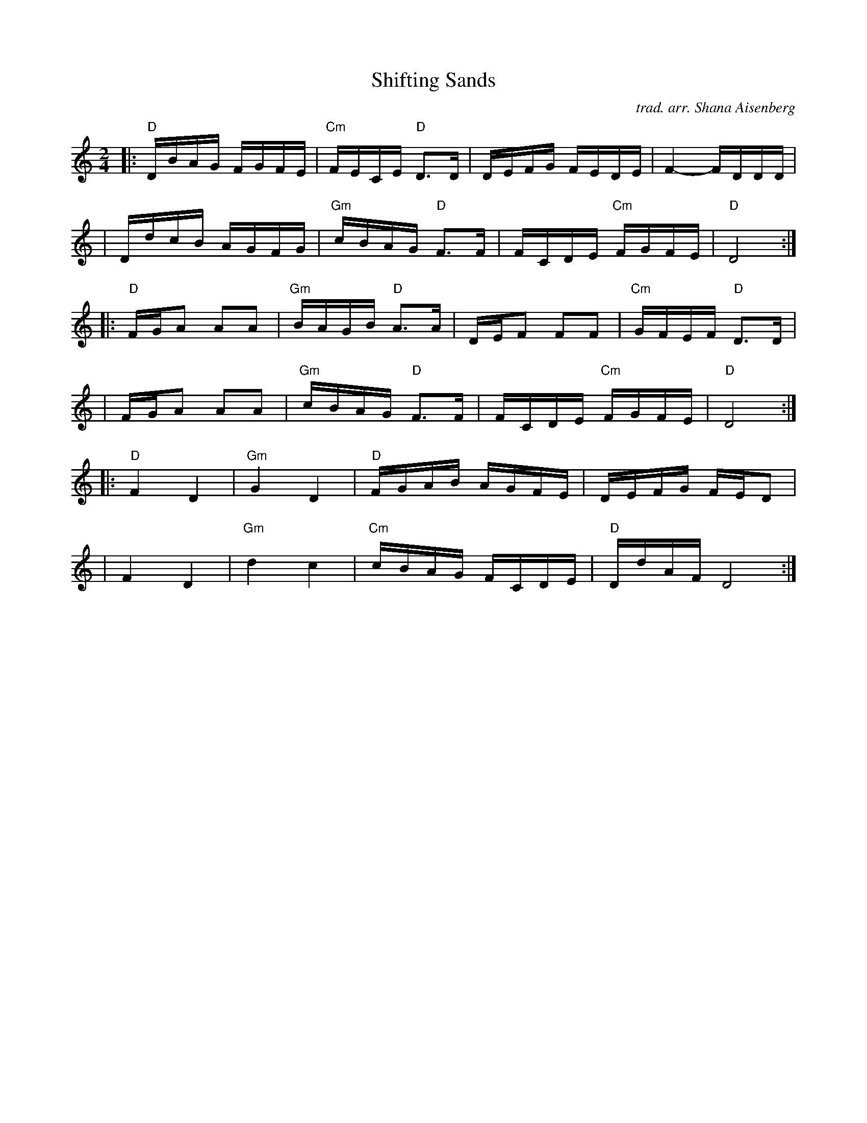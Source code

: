X: 1
T: Shifting Sands
C: trad. arr. Shana Aisenberg
R: freilach
Z: 2020 John Chambers <jc:trillian.mit.edu>
S: https://whova.com/xems/whova_backend/get_event_s3_file_api/?eventkey=3b1c6ef98b6a9e5adbdc49d1a0d2268e0503a2a09fc5a2e691f75d129e1de6e3&event_id=fhmf_202011&file_url=https://whova.com/xems/whova_backend/get_event_s3_file_api/?event_id=fhmf_202011&eventkey=3b1c6ef98b6a9e5adbdc49d1a0d2268e0503a2a09fc5a2e691f75d129e1de6e3&file_url=https://d1keuthy5s86c8.cloudfront.net/static/ems/upload/files/chhmf_Shifting_Sands.pdf
M: 2/4
L: 1/16
K: ^f_B_e	% D freigish
|: "D"DBAG FGFE | "Cm"FECE "D"D3D | DEFG     FEDE |     F4- FDDD    |
|     DdcB AGFG | "Gm"cBAG "D"F3F | FCDE "Cm"FGFE |  "D"D8         :|
|: "D"FGA2 A2A2 | "Gm"BAGB "D"A3A | DEF2     F2F2 | "Cm"GFEF "D"D3D |
|     FGA2 A2A2 | "Gm"cBAG "D"F3F | FCDE "Cm"FGFE |  "D"D8         :|
|: "D"F4 D4 | "Gm"G4 D4 |  "D"FGAB AGFE |    DEFG FED2  |
|     F4 D4 | "Gm"d4 c4 | "Cm"cBAG FCDE | "D"DdAF D8   :|
